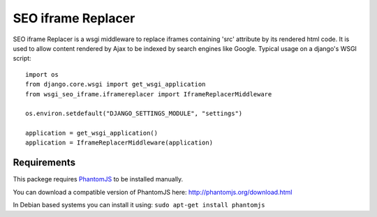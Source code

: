 ===================
SEO iframe Replacer
===================

SEO iframe Replacer is a wsgi middleware to replace iframes containing
'src' attribute by its rendered html code. It is used to allow content
rendered by Ajax to be indexed by search engines like Google. Typical
usage on a django's WSGI script::

    import os
    from django.core.wsgi import get_wsgi_application
    from wsgi_seo_iframe.iframereplacer import IframeReplacerMiddleware

    os.environ.setdefault("DJANGO_SETTINGS_MODULE", "settings")

    application = get_wsgi_application()
    application = IframeReplacerMiddleware(application)


Requirements
============
This packege requires `PhantomJS <http://phantomjs.org/>`_
to be installed manually.

You can download a compatible version of PhantomJS
here: http://phantomjs.org/download.html

In Debian based systems you can install it using:
``sudo apt-get install phantomjs``

